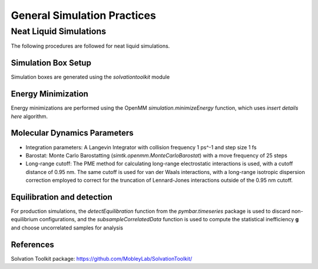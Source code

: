 General Simulation Practices
============================

Neat Liquid Simulations
-----------------------

The following procedures are followed for neat liquid simulations.

Simulation Box Setup
~~~~~~~~~~~~~~~~~~~~

Simulation boxes are generated using the `solvationtoolkit` module

Energy Minimization
~~~~~~~~~~~~~~~~~~~~
Energy minimizations are performed using the OpenMM `simulation.minimizeEnergy` function, which uses *insert details here* algorithm.


Molecular Dynamics Parameters
~~~~~~~~~~~~~~~~~~~~~~~~~~~~~~~~~~~~~

- Integration parameters: A Langevin Integrator with collision frequency 1 ps^-1 and step size 1 fs

- Barostat: Monte Carlo Barostatting (`simtk.openmm.MonteCarloBarostat`) with a move frequency of 25 steps

- Long-range cutoff: The PME method for calculating long-range electrostatic interactions is used, with a cutoff distance of 0.95 nm.  The same cutoff is used for van der Waals interactions, with a long-range isotropic dispersion correction employed to correct for the truncation of Lennard-Jones interactions outside of the 0.95 nm cutoff.


Equilibration and detection
~~~~~~~~~~~~~~~~~~~~~~~~~~~

For production simulations, the `detectEquilibration` function from the `pymbar.timeseries` package is used to discard non-equilibrium configurations, and the `subsampleCorrelatedData` function is used to compute the statistical inefficiency **g** and choose uncorrelated samples for analysis

References
~~~~~~~~~~
Solvation Toolkit package: https://github.com/MobleyLab/SolvationToolkit/
